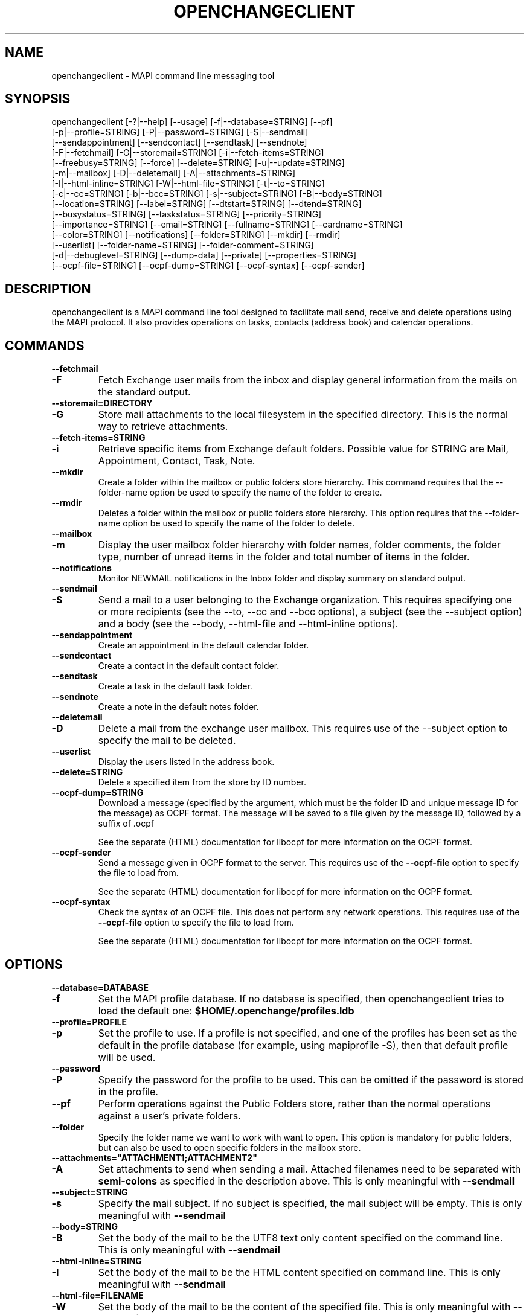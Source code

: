.\" OpenChange Project Tools Man Pages
.\"
.\" This manpage is Copyright (C) 2007 Julien Kerihuel;
.\" This manpage is Copyright (C) 2008 Brad Hards
.\"
.\" Permission is granted to make and distribute verbatim copies of this
.\" manual provided the copyright notice and this permission notice are
.\" preserved on all copies.
.\"
.\" Permission is granted to copy and distribute modified versions of this
.\" manual under the conditions for verbatim copying, provided that the
.\" entire resulting derived work is distributed under the terms of a
.\" permission notice identical to this one.
.\" 
.\" Since the OpenChange and Samba4 libraries are constantly changing, this
.\" manual page may be incorrect or out-of-date.  The author(s) assume no
.\" responsibility for errors or omissions, or for damages resulting from
.\" the use of the information contained herein.  The author(s) may not
.\" have taken the same level of care in the production of this manual,
.\" which is licensed free of charge, as they might when working
.\" professionally.
.\" 
.\" Formatted or processed versions of this manual, if unaccompanied by
.\" the source, must acknowledge the copyright and authors of this work.
.\"
.\" Process this file with
.\" groff -man -Tascii openchangeclient.1
.\"
.TH OPENCHANGECLIENT 1 2008-11-24 "OpenChange libmapi 0.8" "OpenChange Users' Manual"

.SH NAME
openchangeclient \- MAPI command line messaging tool

.SH SYNOPSIS
.nf
openchangeclient [-?|--help] [--usage] [-f|--database=STRING] [--pf]
  [-p|--profile=STRING] [-P|--password=STRING] [-S|--sendmail] 
  [--sendappointment] [--sendcontact] [--sendtask] [--sendnote]
  [-F|--fetchmail] [-G|--storemail=STRING] [-i|--fetch-items=STRING]
  [--freebusy=STRING] [--force] [--delete=STRING] [-u|--update=STRING]
  [-m|--mailbox] [-D|--deletemail] [-A|--attachments=STRING]
  [-I|--html-inline=STRING] [-W|--html-file=STRING] [-t|--to=STRING]
  [-c|--cc=STRING] [-b|--bcc=STRING] [-s|--subject=STRING] [-B|--body=STRING]
  [--location=STRING] [--label=STRING] [--dtstart=STRING] [--dtend=STRING]
  [--busystatus=STRING] [--taskstatus=STRING] [--priority=STRING]
  [--importance=STRING] [--email=STRING] [--fullname=STRING] [--cardname=STRING]
  [--color=STRING] [--notifications] [--folder=STRING] [--mkdir] [--rmdir]
  [--userlist] [--folder-name=STRING] [--folder-comment=STRING]
  [-d|--debuglevel=STRING] [--dump-data] [--private] [--properties=STRING]
  [--ocpf-file=STRING] [--ocpf-dump=STRING] [--ocpf-syntax] [--ocpf-sender]
.fi


.SH DESCRIPTION
openchangeclient is a MAPI command line tool designed to facilitate
mail send, receive and delete operations using the MAPI protocol. It
also provides operations on tasks, contacts (address book) and calendar
operations.

.SH COMMANDS

.TP
.B --fetchmail
.TP
.B -F
Fetch Exchange user mails from the inbox and display general information from
the mails on the standard output.

.TP
.B --storemail=DIRECTORY
.TP
.B -G
Store mail attachments to the local filesystem in the specified directory. This
is the normal way to retrieve attachments.

.TP
.B --fetch-items=STRING
.TP
.B -i
Retrieve specific items from Exchange default folders. Possible value
for STRING are Mail, Appointment, Contact, Task, Note.

.TP
.B --mkdir
Create a folder within the mailbox or public folders store
hierarchy. This command requires that the --folder-name option
be used to specify the name of the folder to create.

.TP
.B --rmdir
Deletes a folder within the mailbox or public folders store
hierarchy. This option requires that the --folder-name option
be used to specify the name of the folder to delete.

.TP
.B --mailbox
.TP
.B -m
Display the user mailbox folder hierarchy with folder names, folder
comments, the folder type, number of unread items in the folder 
and total number of items in the folder.

.TP
.B --notifications
Monitor NEWMAIL notifications in the Inbox folder and display summary
on standard output.

.TP
.B --sendmail
.TP
.B -S
Send a mail to a user belonging to the Exchange organization. This
requires specifying one or more recipients (see the --to, --cc and
--bcc options), a subject (see the --subject option) and a body
(see the --body, --html-file and --html-inline options).

.TP
.B --sendappointment
Create an appointment in the default calendar folder.

.TP
.B --sendcontact
Create a contact in the default contact folder.

.TP
.B --sendtask
Create a task in the default task folder.

.TP
.B --sendnote
Create a note in the default notes folder.

.TP
.B --deletemail
.TP
.B -D
Delete a mail from the exchange user mailbox. This requires
use of the --subject option to specify the mail to be deleted. 

.TP
.B --userlist
Display the users listed in the address book.

.TP
.B --delete=STRING
Delete a specified item from the store by ID number.

.TP
.B --ocpf-dump=STRING
Download a message (specified by the argument, which must be
the folder ID and unique message ID for the message) as OCPF format.
The message will be saved to a file given by the message ID, followed
by a suffix of .ocpf

See the separate (HTML) documentation for libocpf for more information
on the OCPF format.

.TP
.B --ocpf-sender
Send a message given in OCPF format to the server. This requires
use of the
.B --ocpf-file
option to specify the file to load from.

See the separate (HTML) documentation for libocpf for more information
on the OCPF format.

.TP
.B --ocpf-syntax
Check the syntax of an OCPF file. This does not perform any network
operations. This requires use of the 
.B --ocpf-file
option to specify
the file to load from.

See the separate (HTML) documentation for libocpf for more information
on the OCPF format.

.SH OPTIONS

.TP
.B --database=DATABASE
.TP
.B -f
Set the MAPI profile database. If no database is specified, then openchangeclient tries to load the default one: 
.B $HOME/.openchange/profiles.ldb

.TP
.B --profile=PROFILE
.TP
.B -p
Set the profile to use. If a profile is not specified, and one of the 
profiles has been set as the default in the profile database 
(for example, using mapiprofile -S), then that default profile will be used.

.TP
.B --password
.TP
.B -P
Specify the password for the profile to be used. This can be omitted if the
password is stored in the profile.

.TP
.B --pf
Perform operations against the Public Folders store, rather than the normal
operations against a user's private folders.

.TP
.B --folder
Specify the folder name we want to work with want to open. This option
is mandatory for public folders, but can also be used to open specific
folders in the mailbox store.

.TP
.B --attachments="ATTACHMENT1;ATTACHMENT2"
.TP
.B -A
Set attachments to send when sending a mail. Attached filenames need
to be separated with
.B semi-colons
as specified in the description above. This is only meaningful with
.B --sendmail

.TP
.B --subject=STRING
.TP
.B -s
Specify the mail subject. If no subject is specified, the mail subject will be empty.
This is only meaningful with
.B --sendmail

.TP
.B --body=STRING
.TP
.B -B
Set the body of the mail to be the UTF8 text only content specified on the command
line. This is only meaningful with
.B --sendmail

.TP
.B --html-inline=STRING
.TP
.B -I
Set the body of the mail to be the HTML content specified on command line. This is
only meaningful with
.B --sendmail

.TP
.B --html-file=FILENAME
.TP
.B -W
Set the body of the mail to be the content of the specified file. This is only
meaningful with
.B --sendmail

.TP
.B --to="USERNAME1,USERNAME2"
.TP
.B -t
Specify
.B To
recipients for the mail. Usernames need to be separated with commas
as specified in the example above. This is only meaningful with
.B --sendmail

.TP
.B --cc="USERNAME1,USERNAME2"
.TP
.B -c
Specify
.B Cc
recipients for the mail. Usernames need to be separated with commas
as specified in the example above. This is only meaningful with
.B --sendmail

.TP
.B --bcc="USERNAME1,USERNAME2"
.TP
.B -b
Specify
.B Bcc
recipients for the mail. Usernames need to be separated with commas
as specified in the example above. This is only meaningful with
.B --sendmail

.TP
.B --location=STRING
Specify the appointment location. This is only meaningful with
.B --sendappointment

.TP
.B --dtstart=STRING
Specify the start date of an event. The following date format needs to be used:
.B "%Y-%m-%d %H:%M:%S"
e.g: 2007-06-01 14:59:00. This is only meaningful with
.B --sendappointment
and
.B --sendtask

.TP
.B --dtend=STRING
Specify either the end date or due date of an event. The following date
format needs to be used:
.B "%Y-%m-%d %H:%M:%S"
e.g: 2007-06-01 14:59:00
When no
.B dtend
parameter is specified, default value is set to
.B dtstart
This is only meaningful with
.B --sendappointment
and
.B --sendtask

.TP
.B --force
Add appointment to the calendar, even if it would overlap with
an existing appointment. This is only meaningful with
.B --sendappointment

.TP
.B --private
Mark the appointment as private event. This is only meaningful with
.B --sendappointment

.TP
.B --busystatus=STRING
Set the busy status of an appointment. Possible values are FREE,
TENTATIVE, BUSY or OUTOFOFFICE. This is only meaningful with
.B --sendappointment

.TP
.B --taskstatus=STRING
Set the status of a task. Possible values are NOTSTARTED, PROGRESS,
COMPLETED, WAITING, DEFERRED. This is only meaningful with
.B --sendtask

.TP
.B --fullname=STRING
Set the full name in a contact message. This is only meaningful with
.B --sendcontact

.TP
.B --cardname=STRING
Set the card name of a task or contact message. This is only meaningful with
.B --sendcontact
or
.B --sendtask

.TP
.B --email=STRING
Set the email address in a contact message. This is only meaningful with
.B --sendcontact

.TP
.B --importance=STRING
Set the relative importance of a task. Possible values are LOW, NORMAL
and HIGH. This is only meaningful with
.B --sendtask

.TP
.B --color=STRING
Set the color of the note. The default color is Yellow. Other options
are Blue, Green, Pink and White. This is only meaningful with
.B --sendnote

.TP
.B --folder-name=STRING
Set the folder name to create. This is only meaningful with 
.B --mkdir 
or 
.B --rmdir

.TP
.B --folder-comment=STRING
Set the folder comment. This is only meaningful with
.B --mkdir

.TP
.B --update=STRING
.TP
.B -u
Change (update) an existing item, rather than creating a new one. This
is only meaningful with
.B --sendtask
, 
.B --sendnote
,
.B --sendappointment
and
.B --sendcontact

.TP
.B --ocpf-file=STRING
Specify the file to load OCPF data from. This is only meaningful with
.B --ocpf-sender
and
.B --ocpf-syntax

.TP
.B --dump-data
Display raw format data associated with the operation. You normally only
need this when debugging.

.TP
.B --debug-level=LEVEL
Display debugging information at the specified level (or higher). Level
10 is a lot of debug information.


.SH EXAMPLES

.B Fetching emails:
.nf
openchangeclient --database=/tmp/profiles.ldb --profile=2000 --fetchmail
.fi

.B Fetch emails and store attachments:
.nf
openchangeclient --database=/tmp/profiles.ldb --profile=2000 --fetchmail --storemail=test
.fi

All attachments from any mails will be stored in the test
directory. If the specified directory does not exist, it will
automatically be created. Note that if the attachment name
is not unique amongst all emails, some attachments may be 
overwritten. 


.B Send a basic email:
.nf
openchangeclient --database=/tmp/profiles.ldb --profile=2000 
                 --to="Adm,jker" --cc=Paul --bcc=Bill 
                 --subject="It is working"
                 --body="This is a sample body" --sendmail
.fi

A mail with UTF8 (text only) content will be sent with the following recipients:

to = Administrator and jkerihuel

cc = Paul

bcc = Bill


.B Send an inline HTML email:
.nf
openchangeclient --database=/tmp/profiles.ldb --profile=2000
                 --to=Adm --subject="Inline HTML sample email"
                 --html-inline="<body bgcolor=yellow><h1>My first HTML email</h1></body>"
                 --sendmail
.fi

Administrator will receive a mail with HTML body - yellow background and a title.


.B Send a HTML mail using a file:
.nf
openchangeclient --database=/tmp/profiles.ldb --profile=2000
                 --to=Adm --subject="HTML file email"
                 --html-file=/tmp/myfile.html
                 --sendmail
.fi

The content of /tmp/myfile.html will be used to fill the HTML body. If
the HTML file exceed a fixed size (0x4000 bytes), then PR_HTML content
will be sent using MAPI streams.


.B Send email with attachments:
.nf
openchangeclient --database=/tmp/profiles.ldb --profile=2000
                 --to=Adm --subject="Attachments"
                 --attachments="/tmp/file1.jpg;/tmp/file2.jpg;tmp/file2.jpg"
                 --body="These are sample attachments"
                 --sendmail
.fi

The example above will send a UTF8 body mail to Administrator and
attach file1,jpg, file2.jpg and file3.jpg to the email.

.B Display the users in the address book
.nf
openchangeclient --userlist
.fi

.B Fetch calendar items:
.nf
openchangeclient --fetch-items=Calendar
.fi


.B Fetch contact items:
.nf
openchangeclient --fetch-items=Contact
.fi


.B Fetch task items:
.nf
openchangeclient --fetch-items=Task
.fi


.B Create appointment:
.nf
openchangeclient --sendappointment --dtstart="2007-06-01 22:00:00" \\
                 --dtend="2007-06-01 22:35:00"                     \\
                 --busystatus=FREE                                 \\
                 --location="Home"                                 \\
                 --subject="Check the Junk folder"
.fi


.B Create Task:
.nf
openchangeclient --sendtask --dtstart="2007-06-01 18:00:00"        \\
                 --cardname="openchangeclient" --priority=HIGH     \\
                 --taskstatus=COMPLETED
.fi


.B Create contact:
.nf
openchangeclient --sendcontact --cardname="openchangeclient"       \\
                 --fullname="OpenChange Client 3rd"                \\
                 --email="openchangeclient@nonexistentdomain.com"  
.fi

.B Create folder:
.nf
openchangeclient --mkdir --folder-name="openchange"		   \\
		 --folder-comment="comment"
.fi

This example will create a generic folder named openchange under
Inbox folder.

.B Delete folder:
.nf
openchangeclient --rmdir --folder-name="openchange"
.fi

This example will delete the generic folder named openchange under
Inbox folder.

.B List Mailbox hierarchy:
.nf
openchangeclient --mailbox
.fi

.SH AUTHOR
Julien Kerihuel <j.kerihuel at openchange dot org>
